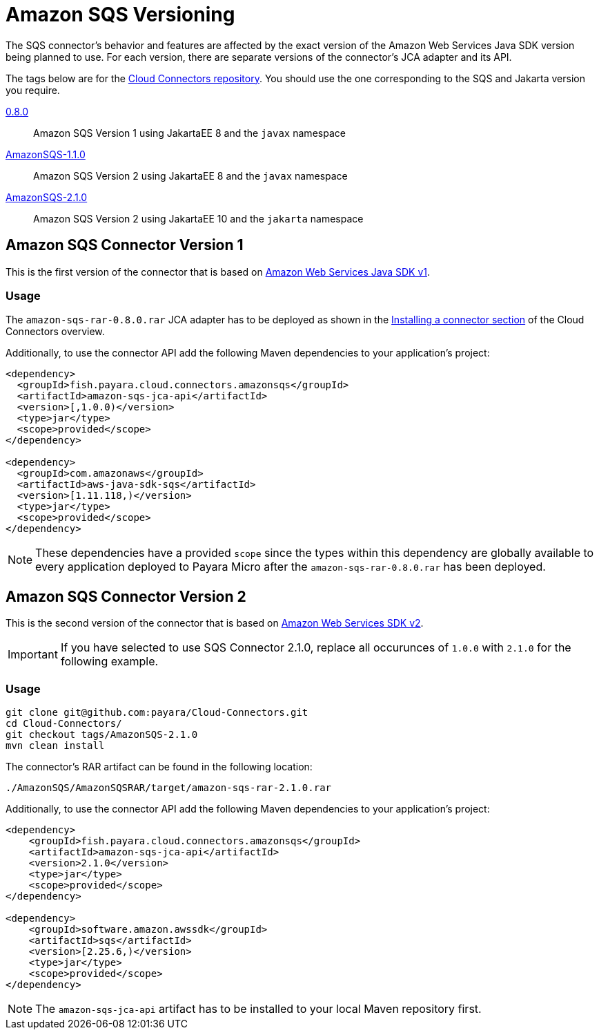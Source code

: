 :ordinal: 1
= Amazon SQS Versioning

The SQS connector's behavior and features are affected by the exact version of the Amazon Web Services Java SDK version being planned to use. For each version, there are separate versions of the connector's JCA adapter and its API.

The tags below are for the https://github.com/payara/Cloud-Connectors[Cloud Connectors repository]. You should use the one corresponding to the SQS and Jakarta version you require.

https://github.com/payara/Cloud-Connectors/releases/tag/0.8.0[0.8.0]:: Amazon SQS Version 1 using JakartaEE 8 and the `javax` namespace
https://github.com/payara/Cloud-Connectors/releases/tag/AmazonSQS-1.1.0[AmazonSQS-1.1.0]:: Amazon SQS Version 2 using JakartaEE 8 and the `javax` namespace
https://github.com/payara/Cloud-Connectors/releases/tag/AmazonSQS-2.1.0[AmazonSQS-2.1.0]:: Amazon SQS Version 2 using JakartaEE 10 and the `jakarta` namespace

[[amazon-sqs-connector-version-1]]
== Amazon SQS Connector Version 1

This is the first version of the connector that is based on https://docs.aws.amazon.com/sdk-for-java/v1/developer-guide/welcome.html[Amazon Web Services Java SDK v1].

[[v1-usage]]
=== Usage

The `amazon-sqs-rar-0.8.0.rar` JCA adapter has to be deployed as shown in the xref:/Technical Documentation/Ecosystem/Connector Suites/Cloud Connectors/Overview.adoc#Installing-a-connector[Installing a connector section] of the Cloud Connectors overview.

Additionally, to use the connector API add the following Maven dependencies to your application's project:

[source, xml,subs=attributes+]
----
<dependency>
  <groupId>fish.payara.cloud.connectors.amazonsqs</groupId>
  <artifactId>amazon-sqs-jca-api</artifactId>
  <version>[,1.0.0)</version>  
  <type>jar</type>
  <scope>provided</scope>
</dependency>

<dependency>
  <groupId>com.amazonaws</groupId>
  <artifactId>aws-java-sdk-sqs</artifactId>
  <version>[1.11.118,)</version>
  <type>jar</type>
  <scope>provided</scope>
</dependency>
----

NOTE: These dependencies have a provided `scope` since the types within this dependency are globally available to every application deployed to Payara Micro after the `amazon-sqs-rar-0.8.0.rar` has been deployed.

[[amazon-sqs-connector-version-2]]
== Amazon SQS Connector Version 2

This is the second version of the connector that is based on https://docs.aws.amazon.com/sdk-for-java/latest/developer-guide/home.html[Amazon Web Services SDK v2].

IMPORTANT: If you have selected to use SQS Connector 2.1.0, replace all occurunces of `1.0.0` with `2.1.0` for the following example.

[[v2-usage]]
=== Usage

[source, shell]
----
git clone git@github.com:payara/Cloud-Connectors.git
cd Cloud-Connectors/
git checkout tags/AmazonSQS-2.1.0
mvn clean install
----

The connector's RAR artifact can be found in the following location:

----
./AmazonSQS/AmazonSQSRAR/target/amazon-sqs-rar-2.1.0.rar
----

Additionally, to use the connector API add the following Maven dependencies to your application's project:

[source, xml]
----
<dependency>
    <groupId>fish.payara.cloud.connectors.amazonsqs</groupId>
    <artifactId>amazon-sqs-jca-api</artifactId>
    <version>2.1.0</version>
    <type>jar</type>
    <scope>provided</scope>
</dependency>

<dependency>
    <groupId>software.amazon.awssdk</groupId>
    <artifactId>sqs</artifactId>
    <version>[2.25.6,)</version>
    <type>jar</type>
    <scope>provided</scope>
</dependency>
----

NOTE: The `amazon-sqs-jca-api` artifact has to be installed to your local Maven repository first.